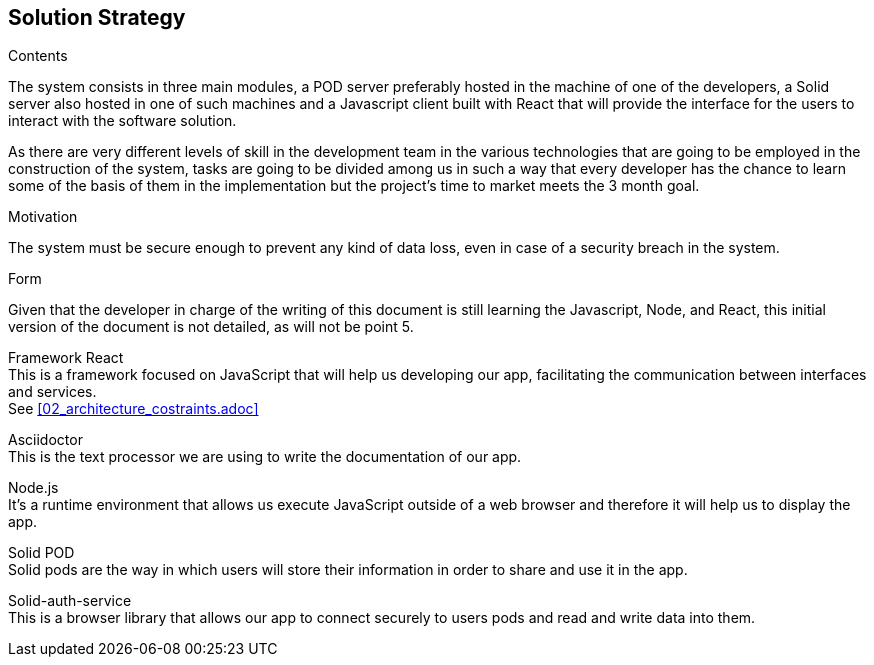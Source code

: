 [[section-solution-strategy]]
== Solution Strategy


[role="arc42help"]
****
.Contents
The system consists in three main modules, a POD server preferably hosted in the machine of one of the developers, a Solid server also hosted in one of such machines and a Javascript client built with React that will provide the interface for the users to interact with the software solution.

As there are very different levels of skill in the development team in the various technologies that are going to be employed in the construction of the system, tasks are going to be divided among us in such a way that every developer has the chance to learn some of the basis of them in the implementation but the project's time to market meets the 3 month goal.

.Motivation
The system must be secure enough to prevent any kind of data loss, even in case of a security breach in the system.

.Form
Given that the developer in charge of the writing of this document is still learning the Javascript, Node, and React, this initial version of the document is not detailed, as will not be point 5.
****



Framework React +
This is a framework focused on JavaScript that will help us developing our app, facilitating the communication between interfaces and services. + 
See <<02_architecture_costraints.adoc>>

Asciidoctor +
This is the text processor we are using to write the documentation of our app.

Node.js +
It's a runtime environment that allows us execute JavaScript outside of a web browser and therefore it will help us to display the app.

Solid POD +
Solid pods are the way in which users will store their information in order to share and use it in the app.

Solid-auth-service +
This is a browser library that allows our app to connect securely to users pods and read and write data into them.


